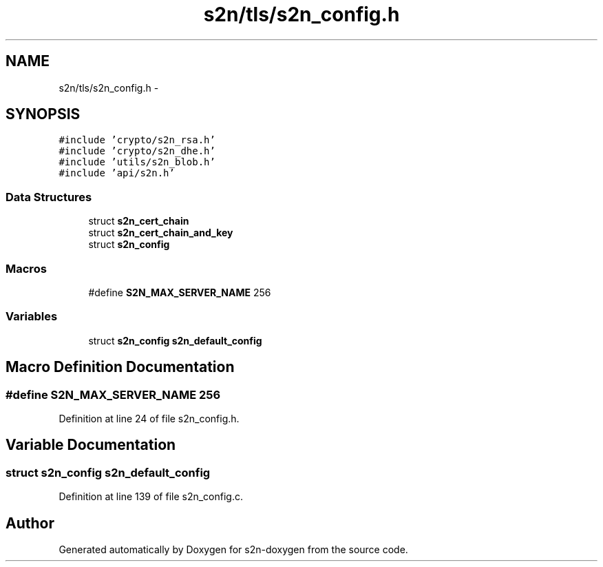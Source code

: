 .TH "s2n/tls/s2n_config.h" 3 "Tue Jun 28 2016" "s2n-doxygen" \" -*- nroff -*-
.ad l
.nh
.SH NAME
s2n/tls/s2n_config.h \- 
.SH SYNOPSIS
.br
.PP
\fC#include 'crypto/s2n_rsa\&.h'\fP
.br
\fC#include 'crypto/s2n_dhe\&.h'\fP
.br
\fC#include 'utils/s2n_blob\&.h'\fP
.br
\fC#include 'api/s2n\&.h'\fP
.br

.SS "Data Structures"

.in +1c
.ti -1c
.RI "struct \fBs2n_cert_chain\fP"
.br
.ti -1c
.RI "struct \fBs2n_cert_chain_and_key\fP"
.br
.ti -1c
.RI "struct \fBs2n_config\fP"
.br
.in -1c
.SS "Macros"

.in +1c
.ti -1c
.RI "#define \fBS2N_MAX_SERVER_NAME\fP   256"
.br
.in -1c
.SS "Variables"

.in +1c
.ti -1c
.RI "struct \fBs2n_config\fP \fBs2n_default_config\fP"
.br
.in -1c
.SH "Macro Definition Documentation"
.PP 
.SS "#define S2N_MAX_SERVER_NAME   256"

.PP
Definition at line 24 of file s2n_config\&.h\&.
.SH "Variable Documentation"
.PP 
.SS "struct \fBs2n_config\fP s2n_default_config"

.PP
Definition at line 139 of file s2n_config\&.c\&.
.SH "Author"
.PP 
Generated automatically by Doxygen for s2n-doxygen from the source code\&.
